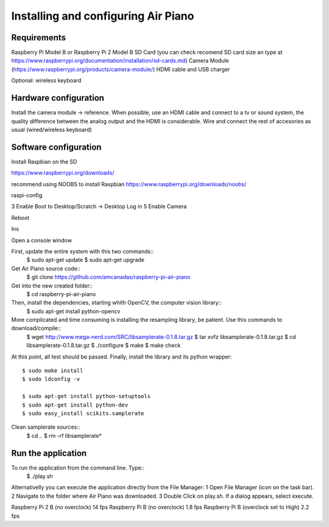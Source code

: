 .. _install:

Installing and configuring Air Piano
====================================

Requirements
------------
Raspberry Pi Model B or Raspberry Pi 2 Model B
SD Card (you can check recomend SD card size an type at https://www.raspberrypi.org/documentation/installation/sd-cards.md)
Camera Module (https://www.raspberrypi.org/products/camera-module/)
HDMI cable and USB charger

Optional: wireless keyboard


Hardware configuration
----------------------

Install the camera module -> reference.
When possible, use an HDMI cable and connect to a tv or sound system,
the quality difference between the analog output and the HDMI is
considerable.
Wire and connect the rest of accesories as usual (wired/wireless keyboard) 

Software configuration
----------------------

Install Raspbian on the SD

https://www.raspberrypi.org/downloads/


recommend using NOOBS to install Raspbian
https://www.raspberrypi.org/downloads/noobs/


raspi-config

3 Enable Boot to Desktop/Scratch -> Desktop Log in
5 Enable Camera

Reboot

Ins

Open a console window

First, update the entire system with this two commands::
    $ sudo apt-get update
    $ sudo apt-get upgrade

Get Air Piano source code::
    $ git clone https://github.com/amcanadas/raspberry-pi-air-piano

Get into the new created folder::
    $ cd raspberry-pi-air-piano

Then, install the dependencies, starting whith OpenCV, the computer vision library::
    $ sudo apt-get install python-opencv

More complicated and time consuming is installing the resampling library, be patient. Use this commands to download/compile::
    $ wget http://www.mega-nerd.com/SRC/libsamplerate-0.1.8.tar.gz
    $ tar xvfz libsamplerate-0.1.8.tar.gz
    $ cd libsamplerate-0.1.8.tar.gz
    $ ./configure
    $ make
    $ make check

At this point, all test should be passed. Finally, install the
library and its python wrapper::
    $ sudo make install
    $ sudo ldconfig -v

    $ sudo apt-get install python-setuptools
    $ sudo apt-get install python-dev
    $ sudo easy_install scikits.samplerate

Clean samplerate sources::
    $ cd ..
    $ rm -rf libsamplerate*

Run the application
-------------------

To run the application from the command line. Type::
    $ ./play.sh

Alternativelly you can execute the application directly from
the File Manager:
1 Open File Manager (icon on the task bar).
2 Navigate to the folder where Air Piano was downloaded.
3 Double Click on play.sh. If a dialog appears, select execute.


Raspberry Pi 2 B (no overclock)
14 fps
Raspberry Pi B (no overclock)
1.8 fps
Raspberry Pi B (overclock set to High)
2.2 fps